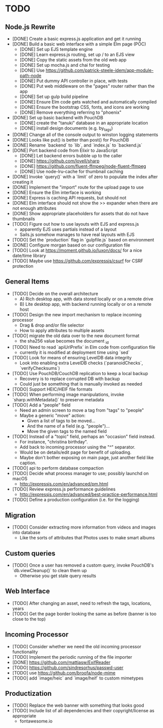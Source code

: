 * TODO

** Node.js Rewrite

- [DONE] Create a basic express.js application and get it running
- [DONE] Build a basic web interface with a simple Elm page (POC)
  - [DONE] Set up EJS template engine
  - [DONE] Learn express.js routing, set up / to an EJS view
  - [DONE] Copy the static assets from the old web app
  - [DONE] Set up mocha.js and chai for testing
  - [DONE] Use https://github.com/patrick-steele-idem/app-module-path-node
  - [DONE] Put dummy API controller in place, with tests
  - [DONE] Put web middleware on the "pages" router rather than the app
  - [DONE] Set up gulp build pipeline
  - [DONE] Ensure Elm code gets watched and automatically compiled
  - [DONE] Ensure the bootstrap CSS, fonts, and icons are working
  - [DONE] Remove everything referring to "phoenix"
- [DONE] Set up basic backend with PouchDB
  - [DONE] create the "tanuki" database in an appropriate location
  - [DONE] install design documents (e.g. by_tags)
- [DONE] Change all of the console output to winston logging statements
- [DONE] Looks like put() is better than post() for PouchDB
- [DONE] Rename `backend` to `lib`, and `index.js` to `backend.js`
- [DONE] Port backend code from Elixir to JavaScript
  - [DONE] Let backend errors bubble up to the caller
  - [DONE] https://github.com/lovell/sharp
  - [DONE] https://github.com/fluent-ffmpeg/node-fluent-ffmpeg
  - [DONE] Use node-lru-cache for thumbnail caching
- [DONE] Invoke `query()` with a `limit` of zero to populate the index after creating it
- [DONE] Implement the "import" route for the upload page to use
- [DONE] Ensure the Elm interface is working
- [DONE] Express is caching API requests, but should not
- [DONE] Elm interface should not show the >> expander when there are not enough attributes
- [DONE] Show appropriate placeholders for assets that do not have thumbnails
- [TODO] Figure out how to use layouts with EJS and express.js
  - apparently EJS uses partials instead of a layout
  - Sails.js somehow manages to have real layouts with EJS
- [TODO] Set the `production` flag in `gulpfile.js` based on environment
- [DONE] Configure morgan based on our configuration file
- [TODO] Look at https://moment.github.io/luxon/docs/ for a nice date/time library
- [TODO] Maybe use https://github.com/expressjs/csurf for CSRF protection

** General Items

- [TODO] Decide on the overall architecture
  - A) Rich desktop app, with data stored locally or on a remote drive
  - B) Lite desktop app, with backend running locally or on a remote host
- [TODO] Design the new import mechanism to replace incoming processor
  - Drag & drop and/or file selector
  - How to apply attributes to multiple assets
- [TODO] migrate the old data over to the new document format
  - the sha256 value becomes the document _id
- [TODO] Need to read `apiUrlPrefix` in Elm code from configuration file
  - currently it is modified at deployment time using `sed`
- [TODO] Look for means of ensuring LevelDB data integrity
  - Look into enabling extra LevelDB checks (`paranoidChecks`, `verifyChecksums`)
- [TODO] Use PouchDB/CouchDB replication to keep a local backup
  - Recovery is to replace corrupted DB with backup
  - Could just be something that is manually invoked as needed
- [TODO] Support HEIC/HEIF file formats
- [TODO] When performing image manipulations, invoke `sharp.withMetadata()` to preserve metadata
- [TODO] Add a "people" field
  - Need an admin screen to move a tag from "tags" to "people"
  - Maybe a generic "move" action:
    + Given a list of tags to be moved...
    + And the name of a field (e.g. "people")...
    + Move the given tags to the named field
- [TODO] Instead of a "topic" field, perhaps an "occasion" field instead.
  - For instance, "christina birthday".
  - Add back to incoming processor using the "^" separator.
  - Would be on details/edit page for benefit of uploading.
  - Maybe don't bother exposing on main page, just another field like caption.
- [TODO] api to perform database compaction
- [TODO] Decide what process manager to use; possibly launchd on macOS
  - http://expressjs.com/en/advanced/pm.html
- [TODO] Review express.js performance guidelines
  - http://expressjs.com/en/advanced/best-practice-performance.html
- [TODO] Define a production configuration (i.e. for the logging)

** Migration

- [TODO] Consider extracting more information from videos and images into database
  - Like the sorts of attributes that Photos uses to make smart albums

** Custom queries

- [TODO] Once a user has removed a custom query, invoke PouchDB's `db.viewCleanup()` to clean them up
  - Otherwise you get stale query results

** Web Interface

- [TODO] After changing an asset, need to refresh the tags, locations, years
- [TODO] Get the page border looking the same as before (banner is too close to the top)

** Incoming Processor

- [TODO] Consider whether we need the old incoming processor functionality
- [TODO] Implement the periodic running of the file importer
- [DONE] https://github.com/mattiasw/ExifReader
- [TODO] https://github.com/sindresorhus/passwd-user
- [TODO] use https://github.com/broofa/node-mime
- [TODO] add `image/heic` and `image/heif` to custom mimetypes

** Productization

- [TODO] Replace the web banner with something that looks good
- [TODO] Include list of all dependencies and their copyright/license as appropriate
  - fontawesome.io
